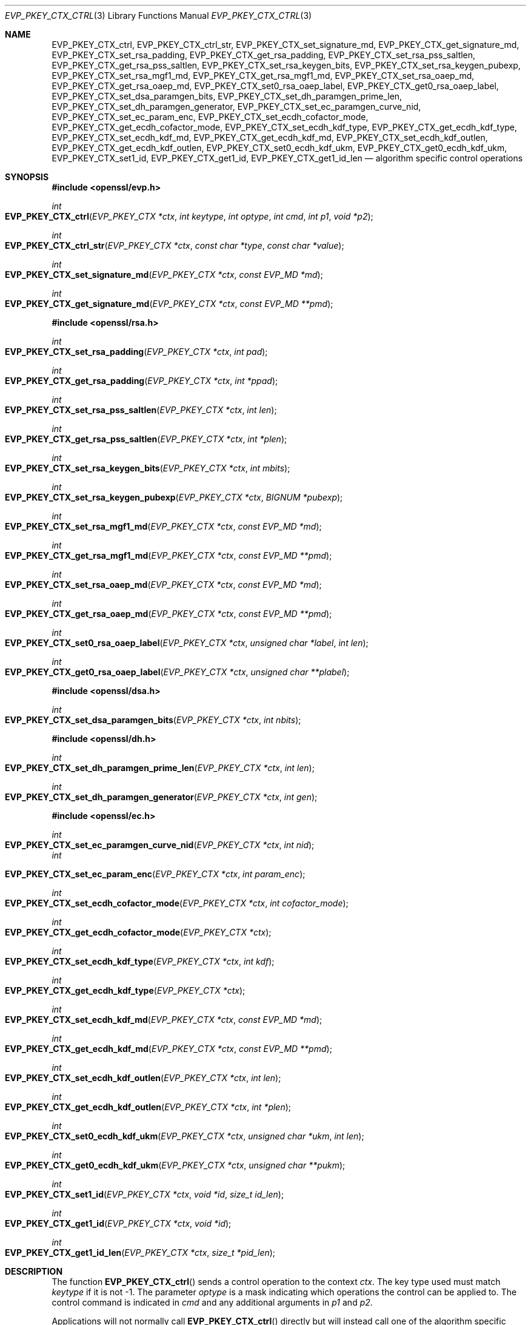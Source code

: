 .\" $OpenBSD: EVP_PKEY_CTX_ctrl.3,v 1.18 2019/10/29 18:22:21 schwarze Exp $
.\" full merge up to: OpenSSL 99d63d46 Oct 26 13:56:48 2016 -0400
.\" selective merge up to: OpenSSL df75c2bf Dec 9 01:02:36 2018 +0100
.\"
.\" This file was written by Dr. Stephen Henson <steve@openssl.org>
.\" and Antoine Salon <asalon@vmware.com>.
.\" Copyright (c) 2006, 2009, 2013, 2014, 2015, 2018 The OpenSSL Project.
.\" All rights reserved.
.\"
.\" Redistribution and use in source and binary forms, with or without
.\" modification, are permitted provided that the following conditions
.\" are met:
.\"
.\" 1. Redistributions of source code must retain the above copyright
.\"    notice, this list of conditions and the following disclaimer.
.\"
.\" 2. Redistributions in binary form must reproduce the above copyright
.\"    notice, this list of conditions and the following disclaimer in
.\"    the documentation and/or other materials provided with the
.\"    distribution.
.\"
.\" 3. All advertising materials mentioning features or use of this
.\"    software must display the following acknowledgment:
.\"    "This product includes software developed by the OpenSSL Project
.\"    for use in the OpenSSL Toolkit. (http://www.openssl.org/)"
.\"
.\" 4. The names "OpenSSL Toolkit" and "OpenSSL Project" must not be used to
.\"    endorse or promote products derived from this software without
.\"    prior written permission. For written permission, please contact
.\"    openssl-core@openssl.org.
.\"
.\" 5. Products derived from this software may not be called "OpenSSL"
.\"    nor may "OpenSSL" appear in their names without prior written
.\"    permission of the OpenSSL Project.
.\"
.\" 6. Redistributions of any form whatsoever must retain the following
.\"    acknowledgment:
.\"    "This product includes software developed by the OpenSSL Project
.\"    for use in the OpenSSL Toolkit (http://www.openssl.org/)"
.\"
.\" THIS SOFTWARE IS PROVIDED BY THE OpenSSL PROJECT ``AS IS'' AND ANY
.\" EXPRESSED OR IMPLIED WARRANTIES, INCLUDING, BUT NOT LIMITED TO, THE
.\" IMPLIED WARRANTIES OF MERCHANTABILITY AND FITNESS FOR A PARTICULAR
.\" PURPOSE ARE DISCLAIMED.  IN NO EVENT SHALL THE OpenSSL PROJECT OR
.\" ITS CONTRIBUTORS BE LIABLE FOR ANY DIRECT, INDIRECT, INCIDENTAL,
.\" SPECIAL, EXEMPLARY, OR CONSEQUENTIAL DAMAGES (INCLUDING, BUT
.\" NOT LIMITED TO, PROCUREMENT OF SUBSTITUTE GOODS OR SERVICES;
.\" LOSS OF USE, DATA, OR PROFITS; OR BUSINESS INTERRUPTION)
.\" HOWEVER CAUSED AND ON ANY THEORY OF LIABILITY, WHETHER IN CONTRACT,
.\" STRICT LIABILITY, OR TORT (INCLUDING NEGLIGENCE OR OTHERWISE)
.\" ARISING IN ANY WAY OUT OF THE USE OF THIS SOFTWARE, EVEN IF ADVISED
.\" OF THE POSSIBILITY OF SUCH DAMAGE.
.\"
.Dd $Mdocdate: October 29 2019 $
.Dt EVP_PKEY_CTX_CTRL 3
.Os
.Sh NAME
.Nm EVP_PKEY_CTX_ctrl ,
.Nm EVP_PKEY_CTX_ctrl_str ,
.Nm EVP_PKEY_CTX_set_signature_md ,
.Nm EVP_PKEY_CTX_get_signature_md ,
.Nm EVP_PKEY_CTX_set_rsa_padding ,
.Nm EVP_PKEY_CTX_get_rsa_padding ,
.Nm EVP_PKEY_CTX_set_rsa_pss_saltlen ,
.Nm EVP_PKEY_CTX_get_rsa_pss_saltlen ,
.Nm EVP_PKEY_CTX_set_rsa_keygen_bits ,
.Nm EVP_PKEY_CTX_set_rsa_keygen_pubexp ,
.Nm EVP_PKEY_CTX_set_rsa_mgf1_md ,
.Nm EVP_PKEY_CTX_get_rsa_mgf1_md ,
.Nm EVP_PKEY_CTX_set_rsa_oaep_md ,
.Nm EVP_PKEY_CTX_get_rsa_oaep_md ,
.Nm EVP_PKEY_CTX_set0_rsa_oaep_label ,
.Nm EVP_PKEY_CTX_get0_rsa_oaep_label ,
.Nm EVP_PKEY_CTX_set_dsa_paramgen_bits ,
.Nm EVP_PKEY_CTX_set_dh_paramgen_prime_len ,
.Nm EVP_PKEY_CTX_set_dh_paramgen_generator ,
.Nm EVP_PKEY_CTX_set_ec_paramgen_curve_nid ,
.Nm EVP_PKEY_CTX_set_ec_param_enc ,
.Nm EVP_PKEY_CTX_set_ecdh_cofactor_mode ,
.Nm EVP_PKEY_CTX_get_ecdh_cofactor_mode ,
.Nm EVP_PKEY_CTX_set_ecdh_kdf_type ,
.Nm EVP_PKEY_CTX_get_ecdh_kdf_type ,
.Nm EVP_PKEY_CTX_set_ecdh_kdf_md ,
.Nm EVP_PKEY_CTX_get_ecdh_kdf_md ,
.Nm EVP_PKEY_CTX_set_ecdh_kdf_outlen ,
.Nm EVP_PKEY_CTX_get_ecdh_kdf_outlen ,
.Nm EVP_PKEY_CTX_set0_ecdh_kdf_ukm ,
.Nm EVP_PKEY_CTX_get0_ecdh_kdf_ukm ,
.Nm EVP_PKEY_CTX_set1_id ,
.Nm EVP_PKEY_CTX_get1_id ,
.Nm EVP_PKEY_CTX_get1_id_len
.Nd algorithm specific control operations
.Sh SYNOPSIS
.In openssl/evp.h
.Ft int
.Fo EVP_PKEY_CTX_ctrl
.Fa "EVP_PKEY_CTX *ctx"
.Fa "int keytype"
.Fa "int optype"
.Fa "int cmd"
.Fa "int p1"
.Fa "void *p2"
.Fc
.Ft int
.Fo EVP_PKEY_CTX_ctrl_str
.Fa "EVP_PKEY_CTX *ctx"
.Fa "const char *type"
.Fa "const char *value"
.Fc
.Ft int
.Fo EVP_PKEY_CTX_set_signature_md
.Fa "EVP_PKEY_CTX *ctx"
.Fa "const EVP_MD *md"
.Fc
.Ft int
.Fo EVP_PKEY_CTX_get_signature_md
.Fa "EVP_PKEY_CTX *ctx"
.Fa "const EVP_MD **pmd"
.Fc
.In openssl/rsa.h
.Ft int
.Fo EVP_PKEY_CTX_set_rsa_padding
.Fa "EVP_PKEY_CTX *ctx"
.Fa "int pad"
.Fc
.Ft int
.Fo EVP_PKEY_CTX_get_rsa_padding
.Fa "EVP_PKEY_CTX *ctx"
.Fa "int *ppad"
.Fc
.Ft int
.Fo EVP_PKEY_CTX_set_rsa_pss_saltlen
.Fa "EVP_PKEY_CTX *ctx"
.Fa "int len"
.Fc
.Ft int
.Fo EVP_PKEY_CTX_get_rsa_pss_saltlen
.Fa "EVP_PKEY_CTX *ctx"
.Fa "int *plen"
.Fc
.Ft int
.Fo EVP_PKEY_CTX_set_rsa_keygen_bits
.Fa "EVP_PKEY_CTX *ctx"
.Fa "int mbits"
.Fc
.Ft int
.Fo EVP_PKEY_CTX_set_rsa_keygen_pubexp
.Fa "EVP_PKEY_CTX *ctx"
.Fa "BIGNUM *pubexp"
.Fc
.Ft int
.Fo EVP_PKEY_CTX_set_rsa_mgf1_md
.Fa "EVP_PKEY_CTX *ctx"
.Fa "const EVP_MD *md"
.Fc
.Ft int
.Fo EVP_PKEY_CTX_get_rsa_mgf1_md
.Fa "EVP_PKEY_CTX *ctx"
.Fa "const EVP_MD **pmd"
.Fc
.Ft int
.Fo EVP_PKEY_CTX_set_rsa_oaep_md
.Fa "EVP_PKEY_CTX *ctx"
.Fa "const EVP_MD *md"
.Fc
.Ft int
.Fo EVP_PKEY_CTX_get_rsa_oaep_md
.Fa "EVP_PKEY_CTX *ctx"
.Fa "const EVP_MD **pmd"
.Fc
.Ft int
.Fo EVP_PKEY_CTX_set0_rsa_oaep_label
.Fa "EVP_PKEY_CTX *ctx"
.Fa "unsigned char *label"
.Fa "int len"
.Fc
.Ft int
.Fo EVP_PKEY_CTX_get0_rsa_oaep_label
.Fa "EVP_PKEY_CTX *ctx"
.Fa "unsigned char **plabel"
.Fc
.In openssl/dsa.h
.Ft int
.Fo EVP_PKEY_CTX_set_dsa_paramgen_bits
.Fa "EVP_PKEY_CTX *ctx"
.Fa "int nbits"
.Fc
.In openssl/dh.h
.Ft int
.Fo EVP_PKEY_CTX_set_dh_paramgen_prime_len
.Fa "EVP_PKEY_CTX *ctx"
.Fa "int len"
.Fc
.Ft int
.Fo EVP_PKEY_CTX_set_dh_paramgen_generator
.Fa "EVP_PKEY_CTX *ctx"
.Fa "int gen"
.Fc
.In openssl/ec.h
.Ft int
.Fo EVP_PKEY_CTX_set_ec_paramgen_curve_nid
.Fa "EVP_PKEY_CTX *ctx"
.Fa "int nid"
.Fc
.Fa int
.Fo EVP_PKEY_CTX_set_ec_param_enc
.Fa "EVP_PKEY_CTX *ctx"
.Fa "int param_enc"
.Fc
.Ft int
.Fo EVP_PKEY_CTX_set_ecdh_cofactor_mode
.Fa "EVP_PKEY_CTX *ctx"
.Fa "int cofactor_mode"
.Fc
.Ft int
.Fo EVP_PKEY_CTX_get_ecdh_cofactor_mode
.Fa "EVP_PKEY_CTX *ctx"
.Fc
.Ft int
.Fo EVP_PKEY_CTX_set_ecdh_kdf_type
.Fa "EVP_PKEY_CTX *ctx"
.Fa "int kdf"
.Fc
.Ft int
.Fo EVP_PKEY_CTX_get_ecdh_kdf_type
.Fa "EVP_PKEY_CTX *ctx"
.Fc
.Ft int
.Fo EVP_PKEY_CTX_set_ecdh_kdf_md
.Fa "EVP_PKEY_CTX *ctx"
.Fa "const EVP_MD *md"
.Fc
.Ft int
.Fo EVP_PKEY_CTX_get_ecdh_kdf_md
.Fa "EVP_PKEY_CTX *ctx"
.Fa "const EVP_MD **pmd"
.Fc
.Ft int
.Fo EVP_PKEY_CTX_set_ecdh_kdf_outlen
.Fa "EVP_PKEY_CTX *ctx"
.Fa "int len"
.Fc
.Ft int
.Fo EVP_PKEY_CTX_get_ecdh_kdf_outlen
.Fa "EVP_PKEY_CTX *ctx"
.Fa "int *plen"
.Fc
.Ft int
.Fo EVP_PKEY_CTX_set0_ecdh_kdf_ukm
.Fa "EVP_PKEY_CTX *ctx"
.Fa "unsigned char *ukm"
.Fa "int len"
.Fc
.Ft int
.Fo EVP_PKEY_CTX_get0_ecdh_kdf_ukm
.Fa "EVP_PKEY_CTX *ctx"
.Fa "unsigned char **pukm"
.Fc
.Ft int
.Fo EVP_PKEY_CTX_set1_id
.Fa "EVP_PKEY_CTX *ctx"
.Fa "void *id"
.Fa "size_t id_len"
.Fc
.Ft int
.Fo EVP_PKEY_CTX_get1_id
.Fa "EVP_PKEY_CTX *ctx"
.Fa "void *id"
.Fc
.Ft int
.Fo EVP_PKEY_CTX_get1_id_len
.Fa "EVP_PKEY_CTX *ctx"
.Fa "size_t *pid_len"
.Fc
.Sh DESCRIPTION
The function
.Fn EVP_PKEY_CTX_ctrl
sends a control operation to the context
.Fa ctx .
The key type used must match
.Fa keytype
if it is not -1.
The parameter
.Fa optype
is a mask indicating which operations the control can be applied to.
The control command is indicated in
.Fa cmd
and any additional arguments in
.Fa p1
and
.Fa p2 .
.Pp
Applications will not normally call
.Fn EVP_PKEY_CTX_ctrl
directly but will instead call one of the algorithm specific macros
below.
.Pp
The function
.Fn EVP_PKEY_CTX_ctrl_str
allows an application to send an algorithm specific control operation to
a context
.Fa ctx
in string form.
This is intended to be used for options specified on the command line or
in text files.
The commands supported are documented in the
.Xr openssl 1
utility command line pages for the option
.Fl pkeyopt
which is supported by the
.Cm pkeyutl ,
.Cm genpkey ,
and
.Cm req
commands.
.Pp
All the remaining "functions" are implemented as macros.
.Pp
The
.Fn EVP_PKEY_CTX_set_signature_md
and
.Fn EVP_PKEY_CTX_get_signature_md
macros set and get the message digest type used in a signature.
They can be used with the RSA, DSA, and ECDSA algorithms.
.Ss RSA parameters
The
.Fn EVP_PKEY_CTX_set_rsa_padding
macro sets the RSA padding mode for
.Fa ctx .
The
.Fa pad
parameter can take the value
.Dv RSA_PKCS1_PADDING
for PKCS#1 padding,
.Dv RSA_NO_PADDING
for no padding,
.Dv RSA_PKCS1_OAEP_PADDING
for OAEP padding (encrypt and decrypt only),
.Dv RSA_X931_PADDING
for X9.31 padding (signature operations only) and
.Dv RSA_PKCS1_PSS_PADDING
(sign and verify only).
.Pp
Two RSA padding modes behave differently if
.Fn EVP_PKEY_CTX_set_signature_md
is used.
If this macro is called for PKCS#1 padding, the plaintext buffer is an
actual digest value and is encapsulated in a
.Vt DigestInfo
structure according to PKCS#1 when signing and this structure is
expected (and stripped off) when verifying.
If this control is not used with RSA and PKCS#1 padding then the
supplied data is used directly and not encapsulated.
In the case of X9.31 padding for RSA the algorithm identifier byte is
added or checked and removed if this control is called.
If it is not called then the first byte of the plaintext buffer is
expected to be the algorithm identifier byte.
.Pp
The
.Fn EVP_PKEY_CTX_get_rsa_padding
macro retrieves the RSA padding mode for
.Fa ctx .
.Pp
The
.Fn EVP_PKEY_CTX_set_rsa_pss_saltlen
macro sets the RSA PSS salt length to
.Fa len .
As its name implies, it is only supported for PSS padding.
Two special values are supported: -1 sets the salt length to the digest
length.
When signing -2 sets the salt length to the maximum permissible value.
When verifying -2 causes the salt length to be automatically determined
based on the PSS block structure.
If this macro is not called a salt length value of -2 is used by
default.
.Pp
The
.Fn EVP_PKEY_CTX_get_rsa_pss_saltlen
macro retrieves the RSA PSS salt length for
.Fa ctx .
The padding mode must have been set to
.Dv RSA_PKCS1_PSS_PADDING .
.Pp
The
.Fn EVP_PKEY_CTX_set_rsa_keygen_bits
macro sets the RSA key length for RSA key generation to
.Fa mbits .
If not specified, 1024 bits is used.
.Pp
The
.Fn EVP_PKEY_CTX_set_rsa_keygen_pubexp
macro sets the public exponent value for RSA key generation to
.Fa pubexp .
Currently, it should be an odd integer.
The
.Fa pubexp
pointer is used internally by this function, so it should not be modified
or freed after the call.
If this macro is not called, then 65537 is used.
.Pp
The
.Fn EVP_PKEY_CTX_set_rsa_mgf1_md
macro sets the MGF1 digest for RSA padding schemes to
.Fa md .
Unless explicitly specified, the signing digest is used.
The padding mode must have been set to
.Dv RSA_PKCS1_OAEP_PADDING
or
.Dv RSA_PKCS1_PSS_PADDING .
.Pp
The
.Fn EVP_PKEY_CTX_get_rsa_mgf1_md
macro retrieves the MGF1 digest for
.Fa ctx .
Unless explicitly specified, the signing digest is used.
The padding mode must have been set to
.Dv RSA_PKCS1_OAEP_PADDING
or
.Dv RSA_PKCS1_PSS_PADDING .
.Pp
The
.Fn EVP_PKEY_CTX_set_rsa_oaep_md
macro sets the message digest type used in RSA OAEP to
.Fa md .
The padding mode must have been set to
.Dv RSA_PKCS1_OAEP_PADDING .
.Pp
The
.Fn EVP_PKEY_CTX_get_rsa_oaep_md
macro gets the message digest type used in RSA OAEP to
.Pf * Fa md .
The padding mode must have been set to
.Dv RSA_PKCS1_OAEP_PADDING .
.Pp
The
.Fn EVP_PKEY_CTX_set0_rsa_oaep_label
macro sets the RSA OAEP label to
.Fa label
and its length to
.Fa len .
If
.Fa label
is
.Dv NULL
or
.Fa len
is 0, the label is cleared.
The library takes ownership of the label so the caller should not
free the original memory pointed to by
.Fa label .
The padding mode must have been set to
.Dv RSA_PKCS1_OAEP_PADDING .
.Pp
The
.Fn EVP_PKEY_CTX_get0_rsa_oaep_label
macro gets the RSA OAEP label to
.Pf * Fa plabel .
The return value is the label length.
The padding mode must have been set to
.Dv RSA_PKCS1_OAEP_PADDING .
The resulting pointer is owned by the library and should not be
freed by the caller.
.Ss DSA parameters
The macro
.Fn EVP_PKEY_CTX_set_dsa_paramgen_bits
sets the number of bits used for DSA parameter generation to
.Fa nbits .
If not specified, 1024 is used.
.Ss DH parameters
The macro
.Fn EVP_PKEY_CTX_set_dh_paramgen_prime_len
sets the length of the DH prime parameter
.Fa len
for DH parameter generation.
It only accepts lengths greater than or equal to 256.
If this macro is not called, then 1024 is used.
.Pp
The
.Fn EVP_PKEY_CTX_set_dh_paramgen_generator
macro sets DH generator to
.Fa gen
for DH parameter generation.
If not specified, 2 is used.
.Ss EC parameters
The
.Fn EVP_PKEY_CTX_set_ec_paramgen_curve_nid
macro sets the EC curve for EC parameter generation to
.Fa nid .
For EC parameter generation, this macro must be called or an error occurs
because there is no default curve.
.Pp
The
.Fn EVP_PKEY_CTX_set_ec_param_enc
macro sets the EC parameter encoding to
.Fa param_enc
when generating EC parameters or an EC key.
The encoding can be set to 0 for explicit parameters or to
.Dv OPENSSL_EC_NAMED_CURVE
to use named curve form.
.Ss ECDH parameters
The
.Fn EVP_PKEY_CTX_set_ecdh_cofactor_mode
macro sets the cofactor mode to
.Fa cofactor_mode
for ECDH key derivation.
Possible values are 1 to enable cofactor key derivation, 0 to disable
it, or -1 to clear the stored cofactor mode and fall back to the
private key cofactor mode.
.Pp
The
.Fn EVP_PKEY_CTX_get_ecdh_cofactor_mode
macro returns the cofactor mode for
.Fa ctx
used for ECDH key derivation.
Possible return values are 1 when cofactor key derivation is enabled
or 0 otherwise.
.Ss ECDH key derivation function parameters
The
.Fn EVP_PKEY_CTX_set_ecdh_kdf_type
macro sets the key derivation function type to
.Fa kdf
for ECDH key derivation.
Possible values are
.Dv EVP_PKEY_ECDH_KDF_NONE
or
.Dv EVP_PKEY_ECDH_KDF_X9_63
which uses the key derivation specified in X9.63.
When using key derivation, the
.Fa kdf_md
and
.Fa kdf_outlen
parameters must also be specified.
.Pp
The
.Fn EVP_PKEY_CTX_get_ecdh_kdf_type
macro returns the key derivation function type for
.Fa ctx
used for ECDH key derivation.
Possible return values are
.Dv EVP_PKEY_ECDH_KDF_NONE
or
.Dv EVP_PKEY_ECDH_KDF_X9_63 .
.Pp
The
.Fn EVP_PKEY_CTX_set_ecdh_kdf_md
macro sets the key derivation function message digest to
.Fa md
for ECDH key derivation.
Note that X9.63 specifies that this digest should be SHA1,
but OpenSSL tolerates other digests.
.Pp
The
.Fn EVP_PKEY_CTX_get_ecdh_kdf_md
macro gets the key derivation function message digest for
.Fa ctx
used for ECDH key derivation.
.Pp
The
.Fn EVP_PKEY_CTX_set_ecdh_kdf_outlen
macro sets the key derivation function output length to
.Fa len
for ECDH key derivation.
.Pp
The
.Fn EVP_PKEY_CTX_get_ecdh_kdf_outlen
macro gets the key derivation function output length for
.Fa ctx
used for ECDH key derivation.
.Pp
The
.Fn EVP_PKEY_CTX_set0_ecdh_kdf_ukm
macro sets the user key material to
.Fa ukm
for ECDH key derivation.
This parameter is optional and corresponds to the shared info
in X9.63 terms.
The library takes ownership of the user key material, so the caller
should not free the original memory pointed to by
.Fa ukm .
.Pp
The
.Fn EVP_PKEY_CTX_get0_ecdh_kdf_ukm
macro gets the user key material for
.Fa ctx .
The return value is the user key material length.
The resulting pointer is owned by the library and should not be
freed by the caller.
.Ss Other parameters
The
.Fn EVP_PKEY_CTX_set1_id ,
.Fn EVP_PKEY_CTX_get1_id ,
and
.Fn EVP_PKEY_CTX_get1_id_len
macros manipulate a special identifier field used for some specific
signature algorithms such as SM2.
The
.Fn EVP_PKEY_set1_id
macro sets the ID to a copy of
.Fa id
with the length
.Fa id_len .
The caller can safely free the original memory pointed to by
.Fa id .
The
.Fn EVP_PKEY_CTX_get1_id_len
macro returns the length of the ID set via a previous call to
.Fn EVP_PKEY_set1_id .
That length is typically used to allocate memory for a subsequent call to
.Fn EVP_PKEY_CTX_get1_id ,
which copies the previously set ID into
.Pf * Fa id .
The caller is responsible for allocating sufficient memory for
.Fa id
before calling
.Fn EVP_PKEY_CTX_get1_id .
.Sh RETURN VALUES
.Fn EVP_PKEY_CTX_ctrl
and its macros return a positive value for success and 0 or a negative
value for failure.
In particular, a return value of -2 indicates the operation is not
supported by the public key algorithm.
.Sh SEE ALSO
.Xr DH_new 3 ,
.Xr EVP_DigestInit 3 ,
.Xr EVP_PKEY_CTX_new 3 ,
.Xr EVP_PKEY_decrypt 3 ,
.Xr EVP_PKEY_derive 3 ,
.Xr EVP_PKEY_encrypt 3 ,
.Xr EVP_PKEY_get_default_digest_nid 3 ,
.Xr EVP_PKEY_keygen 3 ,
.Xr EVP_PKEY_meth_set_ctrl 3 ,
.Xr EVP_PKEY_sign 3 ,
.Xr EVP_PKEY_verify 3 ,
.Xr EVP_PKEY_verify_recover 3
.Sh HISTORY
The functions
.Fn EVP_PKEY_CTX_ctrl ,
.Fn EVP_PKEY_CTX_ctrl_str ,
.Fn EVP_PKEY_CTX_set_signature_md ,
.Fn EVP_PKEY_CTX_set_rsa_padding ,
.Fn EVP_PKEY_CTX_set_rsa_pss_saltlen ,
.Fn EVP_PKEY_CTX_set_rsa_keygen_bits ,
.Fn EVP_PKEY_CTX_set_rsa_keygen_pubexp ,
.Fn EVP_PKEY_CTX_set_dsa_paramgen_bits ,
.Fn EVP_PKEY_CTX_set_dh_paramgen_prime_len ,
.Fn EVP_PKEY_CTX_set_dh_paramgen_generator ,
and
.Fn EVP_PKEY_CTX_set_ec_paramgen_curve_nid
first appeared in OpenSSL 1.0.0 and have been available since
.Ox 4.9 .
.Pp
The functions
.Fn EVP_PKEY_CTX_get_rsa_padding ,
.Fn EVP_PKEY_CTX_get_rsa_pss_saltlen ,
.Fn EVP_PKEY_CTX_set_rsa_mgf1_md ,
and
.Fn EVP_PKEY_CTX_get_rsa_mgf1_md
first appeared in OpenSSL 1.0.1 and have been available since
.Ox 5.3 .
.Pp
The functions
.Fn EVP_PKEY_CTX_get_signature_md ,
.Fn EVP_PKEY_CTX_set_ec_param_enc ,
.Fn EVP_PKEY_CTX_set_ecdh_cofactor_mode ,
.Fn EVP_PKEY_CTX_get_ecdh_cofactor_mode ,
.Fn EVP_PKEY_CTX_set_ecdh_kdf_type ,
.Fn EVP_PKEY_CTX_get_ecdh_kdf_type ,
.Fn EVP_PKEY_CTX_set_ecdh_kdf_md ,
.Fn EVP_PKEY_CTX_get_ecdh_kdf_md ,
.Fn EVP_PKEY_CTX_set_ecdh_kdf_outlen ,
.Fn EVP_PKEY_CTX_get_ecdh_kdf_outlen ,
.Fn EVP_PKEY_CTX_set0_ecdh_kdf_ukm ,
and
.Fn EVP_PKEY_CTX_get0_ecdh_kdf_ukm
first appeared in OpenSSL 1.0.2 and have been available since
.Ox 6.6 .
.Pp
The functions
.Fn EVP_PKEY_CTX_set1_id ,
.Fn EVP_PKEY_CTX_get1_id ,
and
.Fn EVP_PKEY_CTX_get1_id_len
first appeared in OpenSSL 1.1.1 and have been available since
.Ox 6.6 .
.Pp
The functions
.Fn EVP_PKEY_CTX_set_rsa_oaep_md ,
.Fn EVP_PKEY_CTX_get_rsa_oaep_md ,
.Fn EVP_PKEY_CTX_set0_rsa_oaep_label ,
and
.Fn EVP_PKEY_CTX_get0_rsa_oaep_label
first appeared in OpenSSL 1.0.2 and have been available since
.Ox 6.7 .
